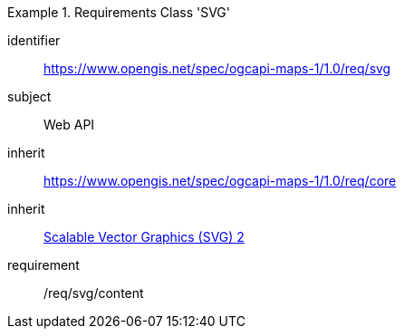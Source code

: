 [[rc_table_svg]]
////
[cols="1,4",width="90%"]
|===
2+|*Requirements Class SVG*
2+|https://www.opengis.net/spec/ogcapi-maps-1/1.0/req/svg
|Target type |Web API
|Dependency |<<SVG>>
|Dependency |https://www.opengis.net/spec/ogcapi-maps-1/1.0/req/core
|===
////

[requirements_class]
.Requirements Class 'SVG'
====
[%metadata]
identifier:: https://www.opengis.net/spec/ogcapi-maps-1/1.0/req/svg
subject:: Web API
inherit:: https://www.opengis.net/spec/ogcapi-maps-1/1.0/req/core
inherit:: <<SVG,Scalable Vector Graphics (SVG) 2>>
requirement:: /req/svg/content
====